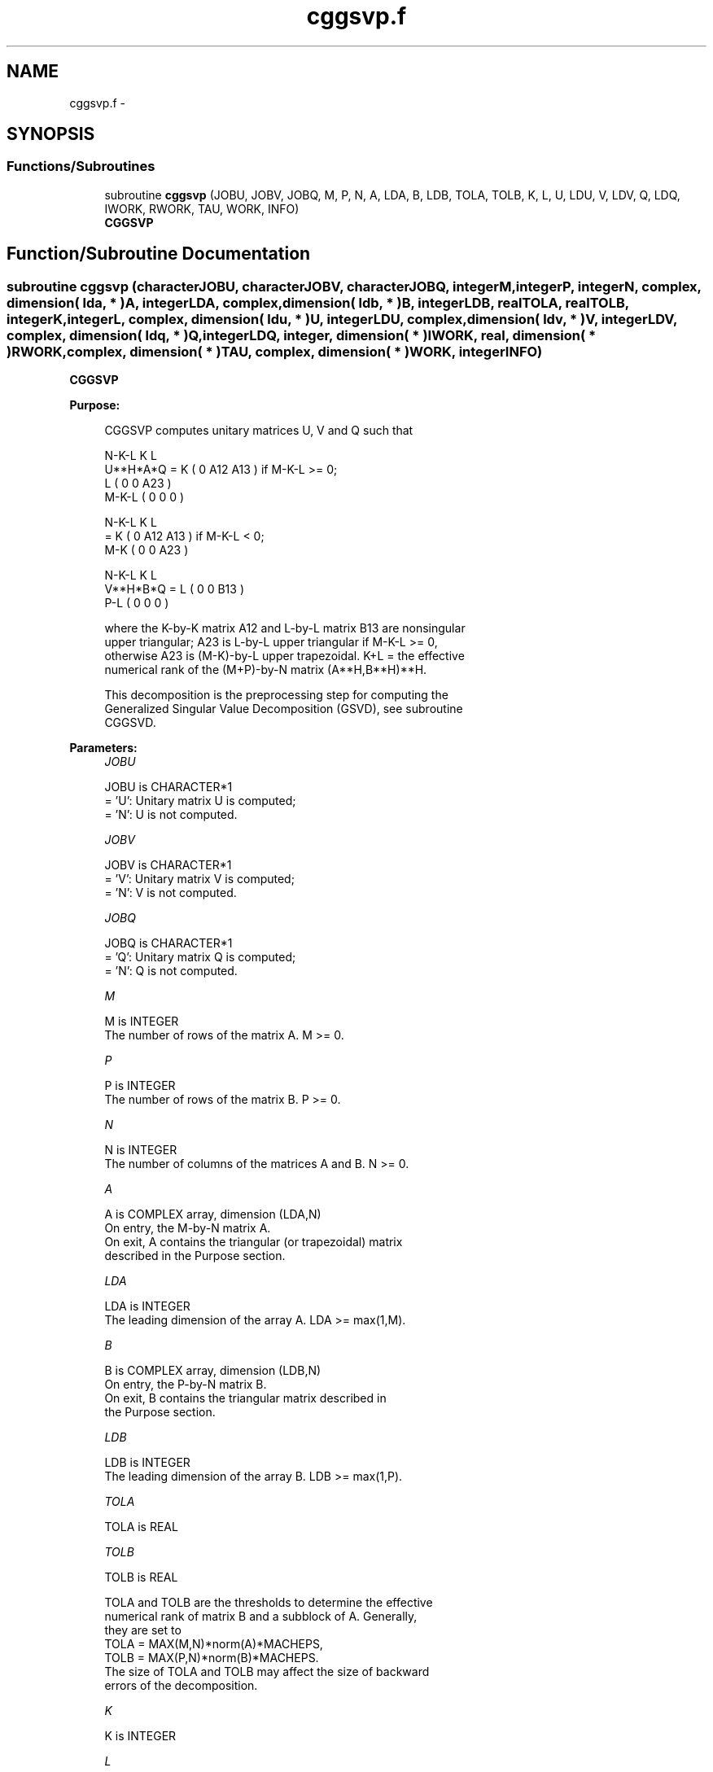 .TH "cggsvp.f" 3 "Sat Nov 16 2013" "Version 3.4.2" "LAPACK" \" -*- nroff -*-
.ad l
.nh
.SH NAME
cggsvp.f \- 
.SH SYNOPSIS
.br
.PP
.SS "Functions/Subroutines"

.in +1c
.ti -1c
.RI "subroutine \fBcggsvp\fP (JOBU, JOBV, JOBQ, M, P, N, A, LDA, B, LDB, TOLA, TOLB, K, L, U, LDU, V, LDV, Q, LDQ, IWORK, RWORK, TAU, WORK, INFO)"
.br
.RI "\fI\fBCGGSVP\fP \fP"
.in -1c
.SH "Function/Subroutine Documentation"
.PP 
.SS "subroutine cggsvp (characterJOBU, characterJOBV, characterJOBQ, integerM, integerP, integerN, complex, dimension( lda, * )A, integerLDA, complex, dimension( ldb, * )B, integerLDB, realTOLA, realTOLB, integerK, integerL, complex, dimension( ldu, * )U, integerLDU, complex, dimension( ldv, * )V, integerLDV, complex, dimension( ldq, * )Q, integerLDQ, integer, dimension( * )IWORK, real, dimension( * )RWORK, complex, dimension( * )TAU, complex, dimension( * )WORK, integerINFO)"

.PP
\fBCGGSVP\fP  
.PP
\fBPurpose: \fP
.RS 4

.PP
.nf
 CGGSVP computes unitary matrices U, V and Q such that

                    N-K-L  K    L
  U**H*A*Q =     K ( 0    A12  A13 )  if M-K-L >= 0;
                 L ( 0     0   A23 )
             M-K-L ( 0     0    0  )

                  N-K-L  K    L
         =     K ( 0    A12  A13 )  if M-K-L < 0;
             M-K ( 0     0   A23 )

                  N-K-L  K    L
  V**H*B*Q =   L ( 0     0   B13 )
             P-L ( 0     0    0  )

 where the K-by-K matrix A12 and L-by-L matrix B13 are nonsingular
 upper triangular; A23 is L-by-L upper triangular if M-K-L >= 0,
 otherwise A23 is (M-K)-by-L upper trapezoidal.  K+L = the effective
 numerical rank of the (M+P)-by-N matrix (A**H,B**H)**H. 

 This decomposition is the preprocessing step for computing the
 Generalized Singular Value Decomposition (GSVD), see subroutine
 CGGSVD.
.fi
.PP
 
.RE
.PP
\fBParameters:\fP
.RS 4
\fIJOBU\fP 
.PP
.nf
          JOBU is CHARACTER*1
          = 'U':  Unitary matrix U is computed;
          = 'N':  U is not computed.
.fi
.PP
.br
\fIJOBV\fP 
.PP
.nf
          JOBV is CHARACTER*1
          = 'V':  Unitary matrix V is computed;
          = 'N':  V is not computed.
.fi
.PP
.br
\fIJOBQ\fP 
.PP
.nf
          JOBQ is CHARACTER*1
          = 'Q':  Unitary matrix Q is computed;
          = 'N':  Q is not computed.
.fi
.PP
.br
\fIM\fP 
.PP
.nf
          M is INTEGER
          The number of rows of the matrix A.  M >= 0.
.fi
.PP
.br
\fIP\fP 
.PP
.nf
          P is INTEGER
          The number of rows of the matrix B.  P >= 0.
.fi
.PP
.br
\fIN\fP 
.PP
.nf
          N is INTEGER
          The number of columns of the matrices A and B.  N >= 0.
.fi
.PP
.br
\fIA\fP 
.PP
.nf
          A is COMPLEX array, dimension (LDA,N)
          On entry, the M-by-N matrix A.
          On exit, A contains the triangular (or trapezoidal) matrix
          described in the Purpose section.
.fi
.PP
.br
\fILDA\fP 
.PP
.nf
          LDA is INTEGER
          The leading dimension of the array A. LDA >= max(1,M).
.fi
.PP
.br
\fIB\fP 
.PP
.nf
          B is COMPLEX array, dimension (LDB,N)
          On entry, the P-by-N matrix B.
          On exit, B contains the triangular matrix described in
          the Purpose section.
.fi
.PP
.br
\fILDB\fP 
.PP
.nf
          LDB is INTEGER
          The leading dimension of the array B. LDB >= max(1,P).
.fi
.PP
.br
\fITOLA\fP 
.PP
.nf
          TOLA is REAL
.fi
.PP
.br
\fITOLB\fP 
.PP
.nf
          TOLB is REAL

          TOLA and TOLB are the thresholds to determine the effective
          numerical rank of matrix B and a subblock of A. Generally,
          they are set to
             TOLA = MAX(M,N)*norm(A)*MACHEPS,
             TOLB = MAX(P,N)*norm(B)*MACHEPS.
          The size of TOLA and TOLB may affect the size of backward
          errors of the decomposition.
.fi
.PP
.br
\fIK\fP 
.PP
.nf
          K is INTEGER
.fi
.PP
.br
\fIL\fP 
.PP
.nf
          L is INTEGER

          On exit, K and L specify the dimension of the subblocks
          described in Purpose section.
          K + L = effective numerical rank of (A**H,B**H)**H.
.fi
.PP
.br
\fIU\fP 
.PP
.nf
          U is COMPLEX array, dimension (LDU,M)
          If JOBU = 'U', U contains the unitary matrix U.
          If JOBU = 'N', U is not referenced.
.fi
.PP
.br
\fILDU\fP 
.PP
.nf
          LDU is INTEGER
          The leading dimension of the array U. LDU >= max(1,M) if
          JOBU = 'U'; LDU >= 1 otherwise.
.fi
.PP
.br
\fIV\fP 
.PP
.nf
          V is COMPLEX array, dimension (LDV,P)
          If JOBV = 'V', V contains the unitary matrix V.
          If JOBV = 'N', V is not referenced.
.fi
.PP
.br
\fILDV\fP 
.PP
.nf
          LDV is INTEGER
          The leading dimension of the array V. LDV >= max(1,P) if
          JOBV = 'V'; LDV >= 1 otherwise.
.fi
.PP
.br
\fIQ\fP 
.PP
.nf
          Q is COMPLEX array, dimension (LDQ,N)
          If JOBQ = 'Q', Q contains the unitary matrix Q.
          If JOBQ = 'N', Q is not referenced.
.fi
.PP
.br
\fILDQ\fP 
.PP
.nf
          LDQ is INTEGER
          The leading dimension of the array Q. LDQ >= max(1,N) if
          JOBQ = 'Q'; LDQ >= 1 otherwise.
.fi
.PP
.br
\fIIWORK\fP 
.PP
.nf
          IWORK is INTEGER array, dimension (N)
.fi
.PP
.br
\fIRWORK\fP 
.PP
.nf
          RWORK is REAL array, dimension (2*N)
.fi
.PP
.br
\fITAU\fP 
.PP
.nf
          TAU is COMPLEX array, dimension (N)
.fi
.PP
.br
\fIWORK\fP 
.PP
.nf
          WORK is COMPLEX array, dimension (max(3*N,M,P))
.fi
.PP
.br
\fIINFO\fP 
.PP
.nf
          INFO is INTEGER
          = 0:  successful exit
          < 0:  if INFO = -i, the i-th argument had an illegal value.
.fi
.PP
 
.RE
.PP
\fBAuthor:\fP
.RS 4
Univ\&. of Tennessee 
.PP
Univ\&. of California Berkeley 
.PP
Univ\&. of Colorado Denver 
.PP
NAG Ltd\&. 
.RE
.PP
\fBDate:\fP
.RS 4
November 2011 
.RE
.PP
\fBFurther Details: \fP
.RS 4
The subroutine uses LAPACK subroutine CGEQPF for the QR factorization with column pivoting to detect the effective numerical rank of the a matrix\&. It may be replaced by a better rank determination strategy\&. 
.RE
.PP

.PP
Definition at line 259 of file cggsvp\&.f\&.
.SH "Author"
.PP 
Generated automatically by Doxygen for LAPACK from the source code\&.
